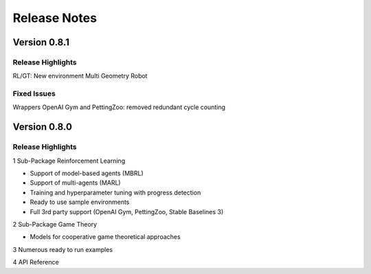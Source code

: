 Release Notes
================

Version 0.8.1
---------------------

Release Highlights
^^^^^^^^^^^^^^^^^^^^^^^^^^^

RL/GT: New environment Multi Geometry Robot


.. New Features
.. ^^^^^^^^^^^^^^^^^^^^^^^^^^^

Fixed Issues
^^^^^^^^^^^^^^^^^^^^^^^^^^^

Wrappers OpenAI Gym and PettingZoo: removed redundant cycle counting

.. Documentation Changes
.. ^^^^^^^^^^^^^^^^^^^^^^^^^^^

.. Others
.. ^^^^^^^^^^^^^^^^^^^^^^^^^^^


Version 0.8.0
---------------------

Release Highlights
^^^^^^^^^^^^^^^^^^^^^^^^^^^

1 Sub-Package Reinforcement Learning

- Support of model-based agents (MBRL)
- Support of multi-agents (MARL)
- Training and hyperparameter tuning with progress detection
- Ready to use sample environments
- Full 3rd party support (OpenAI Gym, PettingZoo, Stable Baselines 3)

2 Sub-Package Game Theory

- Models for cooperative game theoretical approaches

3 Numerous ready to run examples

4 API Reference 


.. New Features
.. ^^^^^^^^^^^^^^^^^^^^^^^^^^^

.. Fixed Issues
.. ^^^^^^^^^^^^^^^^^^^^^^^^^^^

.. Documentation Changes
.. ^^^^^^^^^^^^^^^^^^^^^^^^^^^

.. Others
.. ^^^^^^^^^^^^^^^^^^^^^^^^^^^